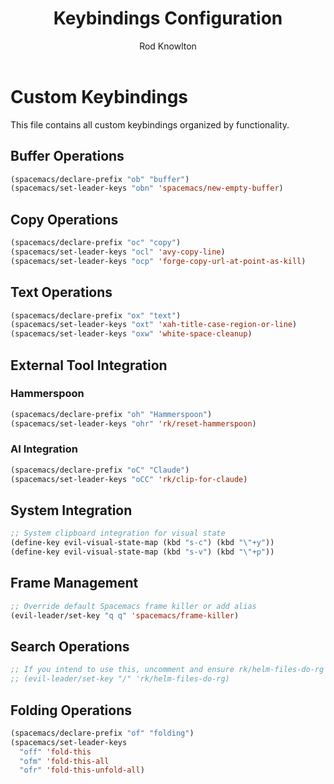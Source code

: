 #+TITLE: Keybindings Configuration
#+AUTHOR: Rod Knowlton

* Custom Keybindings

This file contains all custom keybindings organized by functionality.

** Buffer Operations

#+begin_src emacs-lisp :noweb-ref private-key-bindings
  (spacemacs/declare-prefix "ob" "buffer")
  (spacemacs/set-leader-keys "obn" 'spacemacs/new-empty-buffer)
#+end_src

** Copy Operations

#+begin_src emacs-lisp :noweb-ref private-key-bindings
  (spacemacs/declare-prefix "oc" "copy")
  (spacemacs/set-leader-keys "ocl" 'avy-copy-line)
  (spacemacs/set-leader-keys "ocp" 'forge-copy-url-at-point-as-kill)
#+end_src

** Text Operations

#+begin_src emacs-lisp :noweb-ref private-key-bindings
  (spacemacs/declare-prefix "ox" "text")
  (spacemacs/set-leader-keys "oxt" 'xah-title-case-region-or-line)
  (spacemacs/set-leader-keys "oxw" 'white-space-cleanup)
#+end_src

** External Tool Integration

*** Hammerspoon
#+begin_src emacs-lisp :noweb-ref private-key-bindings
  (spacemacs/declare-prefix "oh" "Hammerspoon")
  (spacemacs/set-leader-keys "ohr" 'rk/reset-hammerspoon)
#+end_src

*** AI Integration
#+begin_src emacs-lisp :noweb-ref private-key-bindings
  (spacemacs/declare-prefix "oC" "Claude")
  (spacemacs/set-leader-keys "oCC" 'rk/clip-for-claude)
#+end_src

** System Integration

#+begin_src emacs-lisp :noweb-ref private-key-bindings
  ;; System clipboard integration for visual state
  (define-key evil-visual-state-map (kbd "s-c") (kbd "\"+y"))
  (define-key evil-visual-state-map (kbd "s-v") (kbd "\"+p"))
#+end_src

** Frame Management

#+begin_src emacs-lisp :noweb-ref private-key-bindings
  ;; Override default Spacemacs frame killer or add alias
  (evil-leader/set-key "q q" 'spacemacs/frame-killer)
#+end_src

** Search Operations

#+begin_src emacs-lisp :noweb-ref private-key-bindings
  ;; If you intend to use this, uncomment and ensure rk/helm-files-do-rg is defined elsewhere
  ;; (evil-leader/set-key "/" 'rk/helm-files-do-rg)
#+end_src

** Folding Operations

#+begin_src emacs-lisp :noweb-ref private-key-bindings
  (spacemacs/declare-prefix "of" "folding")
  (spacemacs/set-leader-keys
    "off" 'fold-this
    "ofm" 'fold-this-all
    "ofr" 'fold-this-unfold-all)
#+end_src